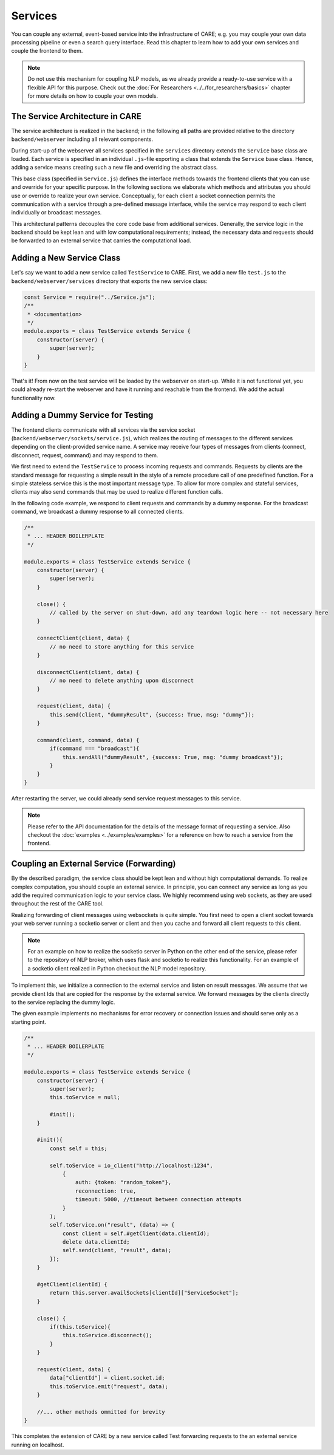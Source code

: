 Services
=========

You can couple any external, event-based service into the infrastructure of CARE; e.g. you may couple your own data
processing pipeline or even a search query interface. Read this chapter to learn how to add your own services and
couple the frontend to them.

.. note::

    Do not use this mechanism for coupling NLP models, as we already provide a ready-to-use service with a flexible
    API for this purpose. Check out the :doc:`For Researchers <../../for_researchers/basics>` chapter for more details on how
    to couple your own models.

The Service Architecture in CARE
--------------------------------
The service architecture is realized in the backend; in the following all paths are provided relative to the
directory ``backend/webserver`` including all relevant components.

During start-up of the webserver all services specified in the ``services`` directory extends the ``Service`` base class are loaded.
Each service is specified in an individual ``.js``-file exporting a class that extends the ``Service`` base class. Hence, adding
a service means creating such a new file and overriding the abstract class.

This base class (specified in ``Service.js``) defines the interface methods towards the frontend clients that you can
use and override for your specific purpose. In the following sections we elaborate which methods and attributes
you should use or override to realize your own service. Conceptually, for each client a socket connection permits the
communication with a service through a pre-defined message interface, while the service may respond to each client
individually or broadcast messages.

This architectural patterns decouples the core code base from additional services. Generally, the service logic in the
backend should be kept lean and with low computational requirements; instead, the necessary data and requests should
be forwarded to an external service that carries the computational load.


Adding a New Service Class
--------------------------
Let's say we want to add a new service called ``TestService`` to CARE. First, we add a new file ``test.js`` to the
``backend/webserver/services`` directory that exports the new service class:

.. code-block:: javascript

    const Service = require("../Service.js");
    /**
     * <documentation>
     */
    module.exports = class TestService extends Service {
        constructor(server) {
            super(server);
        }
    }

That's it! From now on the test service will be loaded by the webserver on start-up. While it is not functional
yet, you could already re-start the webserver and have it running and reachable from the frontend.
We add the actual functionality now.


Adding a Dummy Service for Testing
----------------------------------
The frontend clients communicate with all services via the service socket (``backend/webserver/sockets/service.js``),
which realizes the routing of messages to the different services depending on the client-provided service name. A service
may receive four types of messages from clients (connect, disconnect, request, command) and may respond to them.

We first need to extend the ``TestService`` to process incoming requests and commands. Requests by clients are the standard
message for requesting a simple result in the style of a remote procedure call of one predefined function. For a simple
stateless service this is the most important message type. To allow for more complex and stateful services, clients may
also send commands that may be used to realize different function calls.

In the following code example, we respond to client requests and commands by a dummy response. For the broadcast
command, we broadcast a dummy response to all connected clients.

.. code-block:: javascript

    /**
     * ... HEADER BOILERPLATE
     */

    module.exports = class TestService extends Service {
        constructor(server) {
            super(server);
        }

        close() {
            // called by the server on shut-down, add any teardown logic here -- not necessary here
        }

        connectClient(client, data) {
            // no need to store anything for this service
        }

        disconnectClient(client, data) {
            // no need to delete anything upon disconnect
        }

        request(client, data) {
            this.send(client, "dummyResult", {success: True, msg: "dummy"});
        }

        command(client, command, data) {
            if(command === "broadcast"){
                this.sendAll("dummyResult", {success: True, msg: "dummy broadcast"});
            }
        }
    }

After restarting the server, we could already send service request messages to this service.

.. note::

    Please refer to the API documentation for the details of the message format of requesting a service. Also
    checkout the :doc:`examples <../examples/examples>` for a reference on how to reach a service from the frontend.


Coupling an External Service (Forwarding)
------------------------------------------

By the described paradigm, the service class should be kept lean and without high computational demands. To realize
complex computation, you should couple an external service. In principle, you can connect any service as long as
you add the required communication logic to your service class. We highly recommend using web sockets, as they are
used throughout the rest of the CARE tool.

Realizing forwarding of client messages using websockets is quite simple. You first need to open a client socket
towards your web server running a socketio server or client and then you cache and forward all client requests to
this client.

.. note::

    For an example on how to realize the socketio server in Python on the other end of the service, please refer
    to the repository of NLP broker, which uses flask and socketio to realize this functionality. For an example
    of a socketio client realized in Python checkout the NLP model repository.

To implement this, we initialize a connection to the external service and listen on result messages. We assume
that we provide client Ids that are copied for the response by the external service. We forward messages by the
clients directly to the service replacing the dummy logic.

The given example implements no mechanisms for error recovery or connection issues and should serve only as a
starting point.

.. code-block:: javascript

    /**
     * ... HEADER BOILERPLATE
     */

    module.exports = class TestService extends Service {
        constructor(server) {
            super(server);
            this.toService = null;

            #init();
        }

        #init(){
            const self = this;

            self.toService = io_client("http://localhost:1234",
                {
                    auth: {token: "random_token"},
                    reconnection: true,
                    timeout: 5000, //timeout between connection attempts
                }
            );
            self.toService.on("result", (data) => {
                const client = self.#getClient(data.clientId);
                delete data.clientId;
                self.send(client, "result", data);
            });
        }

        #getClient(clientId) {
            return this.server.availSockets[clientId]["ServiceSocket"];
        }

        close() {
            if(this.toService){
                this.toService.disconnect();
            }
        }

        request(client, data) {
            data["clientId"] = client.socket.id;
            this.toService.emit("request", data);
        }

        //... other methods ommitted for brevity
    }

This completes the extension of CARE by a new service called Test forwarding requests to the an external service
running on localhost.